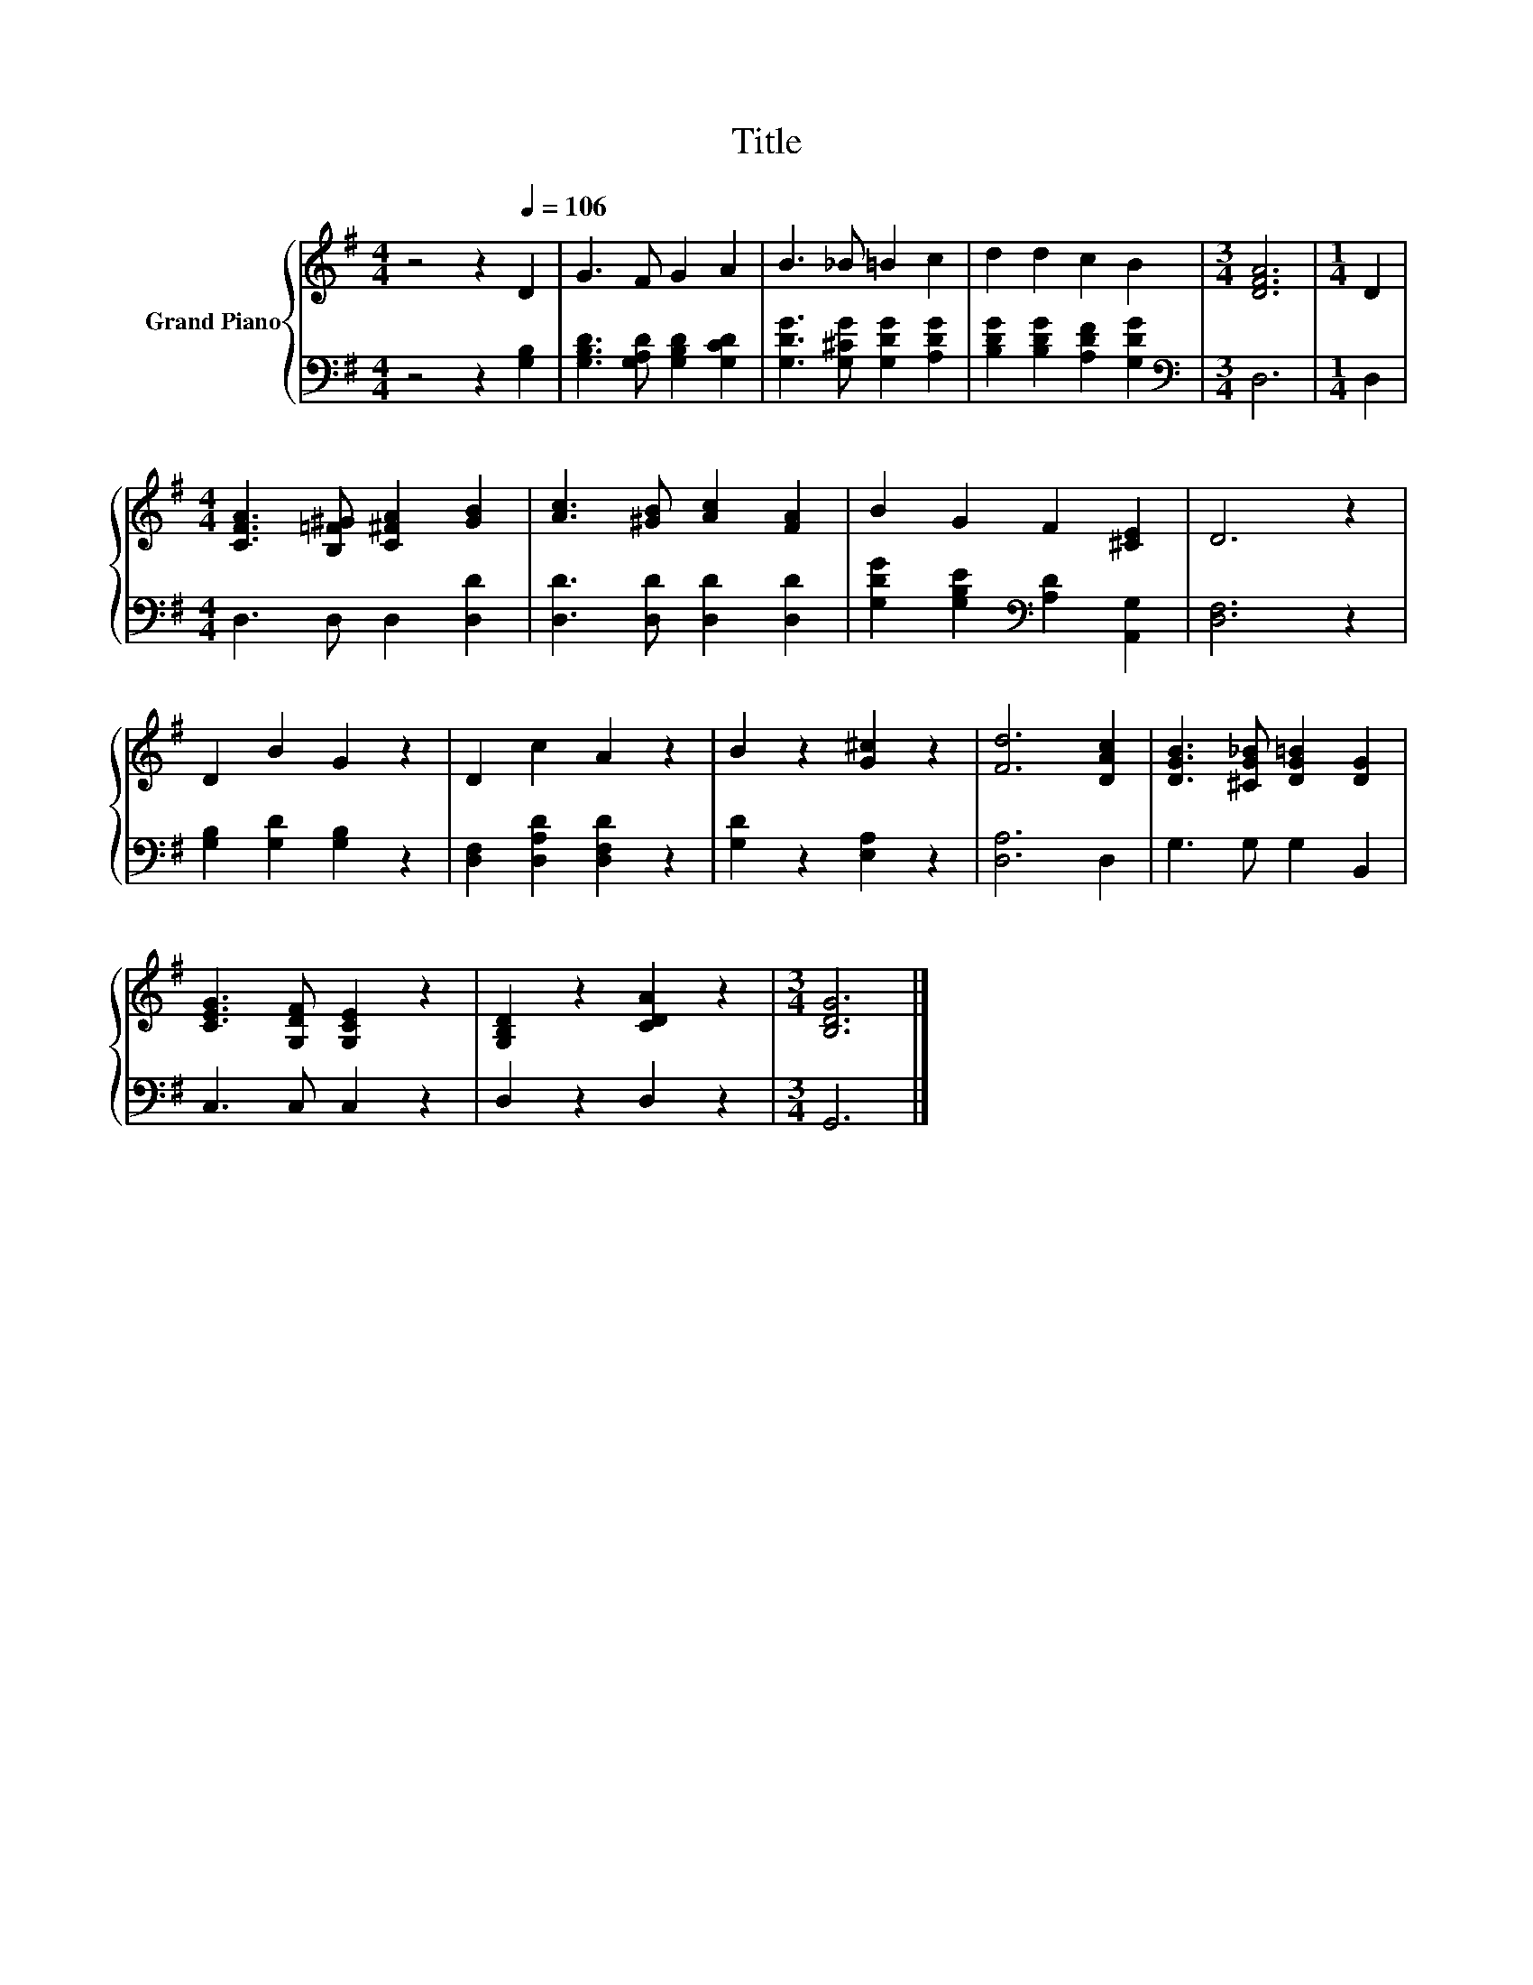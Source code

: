 X:1
T:Title
%%score { 1 | 2 }
L:1/8
M:4/4
K:G
V:1 treble nm="Grand Piano"
V:2 bass 
V:1
 z4 z2[Q:1/4=106] D2 | G3 F G2 A2 | B3 _B =B2 c2 | d2 d2 c2 B2 |[M:3/4] [DFA]6 |[M:1/4] D2 | %6
[M:4/4] [CFA]3 [B,=F^G] [C^FA]2 [GB]2 | [Ac]3 [^GB] [Ac]2 [FA]2 | B2 G2 F2 [^CE]2 | D6 z2 | %10
 D2 B2 G2 z2 | D2 c2 A2 z2 | B2 z2 [G^c]2 z2 | [Fd]6 [DAc]2 | [DGB]3 [^CG_B] [DG=B]2 [DG]2 | %15
 [CEG]3 [G,DF] [G,CE]2 z2 | [G,B,D]2 z2 [CDA]2 z2 |[M:3/4] [B,DG]6 |] %18
V:2
 z4 z2 [G,B,]2 | [G,B,D]3 [G,A,D] [G,B,D]2 [G,CD]2 | [G,DG]3 [G,^CG] [G,DG]2 [A,DG]2 | %3
 [B,DG]2 [B,DG]2 [A,DF]2 [G,DG]2 |[M:3/4][K:bass] D,6 |[M:1/4] D,2 |[M:4/4] D,3 D, D,2 [D,D]2 | %7
 [D,D]3 [D,D] [D,D]2 [D,D]2 | [G,DG]2 [G,B,E]2[K:bass] [A,D]2 [A,,G,]2 | [D,F,]6 z2 | %10
 [G,B,]2 [G,D]2 [G,B,]2 z2 | [D,F,]2 [D,A,D]2 [D,F,D]2 z2 | [G,D]2 z2 [E,A,]2 z2 | [D,A,]6 D,2 | %14
 G,3 G, G,2 B,,2 | C,3 C, C,2 z2 | D,2 z2 D,2 z2 |[M:3/4] G,,6 |] %18

